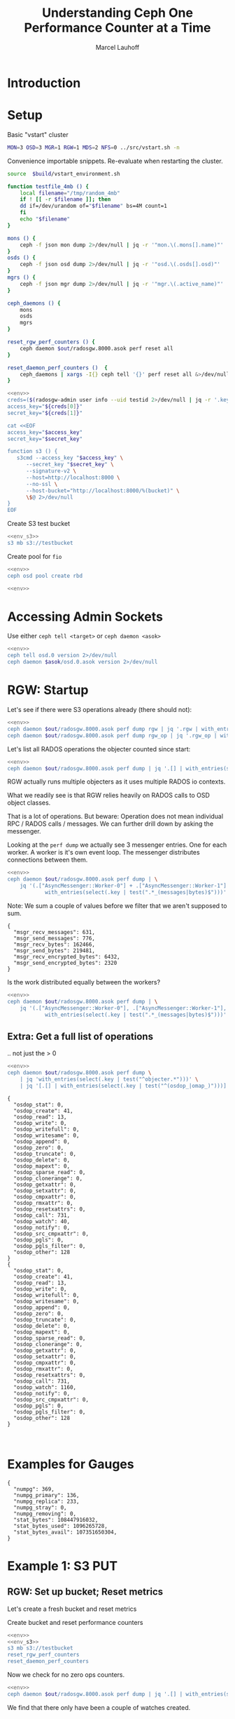 #+TITLE: Understanding Ceph One Performance Counter at a Time
#+AUTHOR: Marcel Lauhoff
#+OPTIONS: H:4 toc:2 num:nil
#+PROPERTY: header-args :var source="/compile2/ceph/wip"
#+PROPERTY: header-args+ :var build="/compile2/ceph/wip/build"
#+PROPERTY: header-args+ :var out="/compile2/ceph/wip/build/out"
#+PROPERTY: header-args+ :var asok="/compile2/ceph/wip/build/asok"
* Introduction

* Setup
Basic "vstart" cluster
#+begin_src bash
MON=3 OSD=3 MGR=1 RGW=1 MDS=2 NFS=0 ../src/vstart.sh -n
#+end_src


Convenience importable snippets. Re-evaluate when restarting the cluster.
#+name: env
#+begin_src bash
source  $build/vstart_environment.sh

function testfile_4mb () {
    local filename="/tmp/random_4mb"
    if ! [[ -r $filename ]]; then
	dd if=/dev/urandom of="$filename" bs=4M count=1
    fi
    echo "$filename"
}

mons () {
    ceph -f json mon dump 2>/dev/null | jq -r '"mon.\(.mons[].name)"'
}
osds () {
    ceph -f json osd dump 2>/dev/null | jq -r '"osd.\(.osds[].osd)"'
}
mgrs () {
    ceph -f json mgr dump 2>/dev/null | jq -r '"mgr.\(.active_name)"'
}

ceph_daemons () {
    mons
    osds
    mgrs
}

reset_rgw_perf_counters () {
    ceph daemon $out/radosgw.8000.asok perf reset all
}

reset_daemon_perf_counters ()  {
    ceph_daemons | xargs -I{} ceph tell '{}' perf reset all &>/dev/null
}
#+end_src

#+RESULTS: env

#+begin_src bash :noweb yes :results code replace
<<env>>
creds=($(radosgw-admin user info --uid testid 2>/dev/null | jq -r '.keys[0] | [.access_key, .secret_key] | @tsv'))
access_key="${creds[0]}"
secret_key="${creds[1]}"

cat <<EOF
access_key="$access_key"
secret_key="$secret_key"

function s3 () {
   s3cmd --access_key "$access_key" \
	  --secret_key "$secret_key" \
	  --signature-v2 \
	  --host=http://localhost:8000 \
	  --no-ssl \
	  --host-bucket="http://localhost:8000/%(bucket)" \
	  \$@ 2>/dev/null
}
EOF
#+end_src

#+name: env_s3
#+RESULTS:
#+begin_src bash
access_key="0555b35654ad1656d804"
secret_key="h7GhxuBLTrlhVUyxSPUKUV8r/2EI4ngqJxD7iBdBYLhwluN30JaT3Q=="

function s3 () {
   s3cmd --access_key "0555b35654ad1656d804" 	  --secret_key "h7GhxuBLTrlhVUyxSPUKUV8r/2EI4ngqJxD7iBdBYLhwluN30JaT3Q==" 	  --signature-v2 	  --host=http://localhost:8000 	  --no-ssl 	  --host-bucket="http://localhost:8000/%(bucket)" 	  $@ 2>/dev/null
}
#+end_src

Create S3 test bucket
#+begin_src bash :noweb yes
<<env_s3>>
s3 mb s3://testbucket
#+end_src

#+RESULTS:
: Bucket 's3://testbucket/' created

Create pool for =fio=
#+begin_src bash :noweb yes
<<env>>
ceph osd pool create rbd
#+end_src

#+RESULTS:

#+begin_src bash :noweb yes
<<env>>

#+end_src


* Accessing Admin Sockets
Use either =ceph tell <target>= or =ceph daemon <asok>=

#+begin_src bash :noweb yes :results output raw
<<env>>
ceph tell osd.0 version 2>/dev/null
ceph daemon $asok/osd.0.asok version 2>/dev/null
#+end_src

#+RESULTS:
{
    "version": "Development",
    "release": "squid",
    "release_type": "dev"
}
{
    "version": "Development",
    "release": "squid",
    "release_type": "dev"
}

* RGW: Startup
Let's see if there were S3 operations already (there should not):
#+begin_src bash :noweb yes :results output
<<env>>
ceph daemon $out/radosgw.8000.asok perf dump rgw | jq '.rgw | with_entries(select(.key | test(".*(req|qlen).*")))'
ceph daemon $out/radosgw.8000.asok perf dump rgw_op | jq '.rgw_op | with_entries(select(.key | test(".*(put|get).*(ops|bytes).*")))'
#+end_src

#+RESULTS:
#+begin_example
{
  "req": 0,
  "failed_req": 0,
  "qlen": 0
}
{
  "put_obj_ops": 0,
  "put_obj_bytes": 0,
  "get_obj_ops": 0,
  "get_obj_bytes": 0
}
#+end_example

Let's list all RADOS operations the objecter counted since start:
#+begin_src bash :noweb yes :results output
<<env>>
ceph daemon $out/radosgw.8000.asok perf dump | jq '.[] | with_entries(select((.key | test("^(osdop_|omap_)")) and (.value > 0) )) | select(length > 0)'
#+end_src

#+RESULTS:
#+begin_example
{
  "osdop_read": 5,
  "osdop_call": 2
}
{
  "osdop_create": 41,
  "osdop_read": 13,
  "osdop_call": 731,
  "osdop_watch": 30,
  "osdop_other": 128
}
#+end_example

RGW actually runs multiple objecters as it uses multiple RADOS io contexts.

What we readily see is that RGW relies heavily on RADOS calls to OSD object classes.

That is a lot of operations. But beware: Operation does not mean individual RPC / RADOS calls / messages.
We can further drill down by asking the messenger.

Looking at the =perf dump= we actually see 3 messenger entries. One for each worker. A worker is it's own event loop. The messenger distributes connections between them.

#+begin_src bash :noweb yes :results output
<<env>>
ceph daemon $out/radosgw.8000.asok perf dump | \
    jq '(.["AsyncMessenger::Worker-0"] + .["AsyncMessenger::Worker-1"] + .["AsyncMessenger::Worker-2"]) |
            with_entries(select(.key | test(".*_(messages|bytes)$")))'
#+end_src

#+RESULTS:
: {
:   "msgr_recv_messages": 691,
:   "msgr_send_messages": 856,
:   "msgr_recv_bytes": 176986,
:   "msgr_send_bytes": 239861,
:   "msgr_recv_encrypted_bytes": 6432,
:   "msgr_send_encrypted_bytes": 2320
: }

Note: We sum a couple of values before we filter that we aren't supposed to sum.

#+RESULTS:
: {
:   "msgr_recv_messages": 631,
:   "msgr_send_messages": 776,
:   "msgr_recv_bytes": 162466,
:   "msgr_send_bytes": 219481,
:   "msgr_recv_encrypted_bytes": 6432,
:   "msgr_send_encrypted_bytes": 2320
: }

Is the work distributed equally between the workers?

#+begin_src bash :noweb yes :results output
<<env>>
ceph daemon $out/radosgw.8000.asok perf dump | \
    jq '(.["AsyncMessenger::Worker-0"], .["AsyncMessenger::Worker-1"], .["AsyncMessenger::Worker-2"]) |
            with_entries(select(.key | test(".*_(messages|bytes)$")))'
#+end_src

#+RESULTS:
#+begin_example
{
  "msgr_recv_messages": 542,
  "msgr_send_messages": 889,
  "msgr_recv_bytes": 137591,
  "msgr_send_bytes": 328974,
  "msgr_recv_encrypted_bytes": 0,
  "msgr_send_encrypted_bytes": 134384
}
{
  "msgr_recv_messages": 996,
  "msgr_send_messages": 1168,
  "msgr_recv_bytes": 251806,
  "msgr_send_bytes": 339230,
  "msgr_recv_encrypted_bytes": 0,
  "msgr_send_encrypted_bytes": 0
}
{
  "msgr_recv_messages": 712,
  "msgr_send_messages": 884,
  "msgr_recv_bytes": 182068,
  "msgr_send_bytes": 246994,
  "msgr_recv_encrypted_bytes": 6432,
  "msgr_send_encrypted_bytes": 2320
}
#+end_example

** Extra: Get a full list of operations
.. not just the > 0
#+begin_src bash
<<env>>
ceph daemon $out/radosgw.8000.asok perf dump \
    | jq 'with_entries(select(.key | test("^objecter.*")))' \
    | jq '[.[] | with_entries(select(.key | test("^(osdop_|omap_)")))]'
#+end_src

#+RESULTS:


#+begin_example
  {
    "osdop_stat": 0,
    "osdop_create": 41,
    "osdop_read": 13,
    "osdop_write": 0,
    "osdop_writefull": 0,
    "osdop_writesame": 0,
    "osdop_append": 0,
    "osdop_zero": 0,
    "osdop_truncate": 0,
    "osdop_delete": 0,
    "osdop_mapext": 0,
    "osdop_sparse_read": 0,
    "osdop_clonerange": 0,
    "osdop_getxattr": 0,
    "osdop_setxattr": 0,
    "osdop_cmpxattr": 0,
    "osdop_rmxattr": 0,
    "osdop_resetxattrs": 0,
    "osdop_call": 731,
    "osdop_watch": 40,
    "osdop_notify": 0,
    "osdop_src_cmpxattr": 0,
    "osdop_pgls": 0,
    "osdop_pgls_filter": 0,
    "osdop_other": 128
  }
  {
    "osdop_stat": 0,
    "osdop_create": 41,
    "osdop_read": 13,
    "osdop_write": 0,
    "osdop_writefull": 0,
    "osdop_writesame": 0,
    "osdop_append": 0,
    "osdop_zero": 0,
    "osdop_truncate": 0,
    "osdop_delete": 0,
    "osdop_mapext": 0,
    "osdop_sparse_read": 0,
    "osdop_clonerange": 0,
    "osdop_getxattr": 0,
    "osdop_setxattr": 0,
    "osdop_cmpxattr": 0,
    "osdop_rmxattr": 0,
    "osdop_resetxattrs": 0,
    "osdop_call": 731,
    "osdop_watch": 1160,
    "osdop_notify": 0,
    "osdop_src_cmpxattr": 0,
    "osdop_pgls": 0,
    "osdop_pgls_filter": 0,
    "osdop_other": 128
  }


#+end_example


* Examples for Gauges
#+RESULTS:
#+begin_example
{
  "numpg": 369,
  "numpg_primary": 136,
  "numpg_replica": 233,
  "numpg_stray": 0,
  "numpg_removing": 0,
  "stat_bytes": 108447916032,
  "stat_bytes_used": 1096265728,
  "stat_bytes_avail": 107351650304,
}
#+end_example


* Example 1: S3 PUT
** RGW: Set up bucket; Reset metrics
Let's create a fresh bucket and reset metrics

#+caption: Create bucket and reset performance counters
#+begin_src bash :noweb yes :results output example
<<env>>
<<env_s3>>
s3 mb s3://testbucket
reset_rgw_perf_counters
reset_daemon_perf_counters
#+end_src

#+RESULTS:
: Bucket 's3://testbucket/' created
: {
:     "success": "perf reset all"
: }

Now we check for no zero ops counters.
#+begin_src bash :noweb yes :results output verbatim
<<env>>
ceph daemon $out/radosgw.8000.asok perf dump | jq '.[] | with_entries(select((.key | test("^(osdop|omap)_")) and (.value > 0) )) | select(length > 0)'
#+end_src

#+RESULTS:

We find that there only have been a couple of watches created.

** RGW: Do the S3 Put; Collect Perf Counters
Let's put something:

#+caption: (1) S3 PUT operation (2) Get non-zero RADOS operation counter
#+begin_src bash :noweb yes :results output verbatim
<<env>>
<<env_s3>>
s3 put $(testfile_4mb) s3://testbucket/$RANDOM | tr -d "\r"
sleep 1
ceph daemon $out/radosgw.8000.asok perf dump | jq '.[] | with_entries(select((.key | test("^(osdop|omap)_")) and (.value > 0) )) | select(length > 0)'
#+end_src

#+RESULTS:
#+begin_example
upload: '/tmp/random_4mb' -> 's3://testbucket/15406'  [1 of 1]
   65536 of 4194304     1% in    0s    15.53 MB/s 4194304 of 4194304   100% in    0s    54.76 MB/s  done
{
  "osdop_stat": 2,
  "osdop_create": 1,
  "osdop_read": 1,
  "osdop_writefull": 1,
  "osdop_setxattr": 9,
  "osdop_call": 6
}
#+end_example

#+caption: Get the operation counter
#+name: get_num_op_s3_put
#+begin_src bash :noweb yes :results output verbatim
<<env>>
ceph daemon $out/radosgw.8000.asok perf dump | jq '[.[] | .op] | add'
#+end_src

#+RESULTS: get_num_op_s3_put
: 4

The =op= counter is not the same as the sum of the =osdop= counters

#+caption: Sum all osd operations
#+name: get_num_osdop_s3_put
#+begin_src bash :noweb yes :results output verbatim
<<env>>
ceph daemon $out/radosgw.8000.asok perf dump | jq '[.[] | with_entries(select(.key | test ("^(osdop|omap)_"))) | .[] ] | add'
#+end_src

#+RESULTS: get_num_osdop_s3_put
: 20

#+begin_src bash :noweb yes :results output example
<<env>>
ceph daemon $out/radosgw.8000.asok perf dump | \
    jq 'reduce ((."AsyncMessenger::Worker-0", ."AsyncMessenger::Worker-1", ."AsyncMessenger::Worker-2")
             | to_entries[]
	       | select(.key | test("_(messages|bytes)$")))
        as {$key, $value} ({}; .[$key] += $value)'
#+end_src

#+RESULTS:
: {
:   "msgr_recv_messages": 4,
:   "msgr_send_messages": 4,
:   "msgr_recv_bytes": 1991,
:   "msgr_send_bytes": 4198017,
:   "msgr_recv_encrypted_bytes": 0,
:   "msgr_send_encrypted_bytes": 0
: }

#+name: get_num_send_messages
#+begin_src bash :noweb yes :results output verbatim
<<env>>
ceph daemon $out/radosgw.8000.asok perf dump | \
    jq '[."AsyncMessenger::Worker-0", ."AsyncMessenger::Worker-1", ."AsyncMessenger::Worker-2"] | map(.msgr_send_messages) | add'
#+end_src

#+RESULTS: get_num_send_messages
: 4

#+name: get_sent_overhead
#+begin_src bash :noweb yes :results output verbatim
<<env>>
sent=$(ceph daemon $out/radosgw.8000.asok perf dump | \
	   jq '[."AsyncMessenger::Worker-0", ."AsyncMessenger::Worker-1", ."AsyncMessenger::Worker-2"] | map(.msgr_send_bytes) | add')
sz_4mb=$((4*1024*1024))
overhead=$(($sent - $sz_4mb))
echo $overhead
#+end_src

#+RESULTS: get_sent_overhead
: 4497

** Analysis so far

Interesting! We have call_get_num_osdop_s3_put() {{{results(=20=)}}} OSD Ops vs. call_get_num_send_messages() {{{results(=5=)}}} messengers going out vs. call_get_num_op_s3_put() {{{results(=4=)}}}.

We can also measure the overhead in bytes: call_get_sent_overhead() {{{results(=4497=)}}}.

What we learn:
Not every OSD Ops is a message. Indeed RADOS allows combinations of Ops into a single message. For example to build conditional writes or atomic transactions.

** Bonus: Messenger Connections
Where is my RadosGW connected to?
/requires patches not yet in upstream/

#+begin_src bash :noweb yes :results output
<<env>>
for msgr in $(ceph daemon $out/radosgw.8000.asok messenger dump \
		  | jq -r '.messengers | @tsv'); do
    ceph daemon $out/radosgw.8000.asok messenger dump $msgr
done \
    | jq -r '.messenger.connections[].async_connection |
             select(.state == "STATE_CONNECTION_ESTABLISHED") |
             "\(.target_addr.addr) \t \(.peer.type) \t id:\(.peer.id) gid:\(.peer.global_id)"'
#+end_src

#+RESULTS:
#+begin_example
192.168.101.23:6800 	 mgr 	 id:-1 gid:0
192.168.101.23:40535 	 mon 	 id:-1 gid:0
192.168.101.23:6800 	 mgr 	 id:-1 gid:0
192.168.101.23:6810 	 osd 	 id:-1 gid:0
192.168.101.23:6818 	 osd 	 id:-1 gid:0
192.168.101.23:6802 	 osd 	 id:-1 gid:0
192.168.101.23:40533 	 mon 	 id:-1 gid:0
192.168.101.23:6802 	 osd 	 id:-1 gid:0
192.168.101.23:6800 	 mgr 	 id:-1 gid:0
192.168.101.23:40533 	 mon 	 id:-1 gid:0
#+end_example

/For some reason the librados messenger doesn't set the peer ids to something sensible/

** OSD: Messenger and Op Processing
As you all know, Ceph distributes data psycho randomly. Since we can kind of assume that we accessed multiple objects, the osds must have been hit equally.

With one exception: one gets the data. the other only by replication.

Let's look at the messengers

#+begin_src bash :noweb yes :results output example
<<env>>
for osd in $(osds); do
    echo $osd
    ceph tell $osd perf dump 2>/dev/null | \
    jq 'reduce ((."AsyncMessenger::Worker-0", ."AsyncMessenger::Worker-1", ."AsyncMessenger::Worker-2")
             | to_entries[]
	       | select(.key | test("_(messages|bytes)$")))
        as {$key, $value} ({}; .[$key] += $value)'
done
#+end_src

#+RESULTS:
#+begin_example
osd.0
{
  "msgr_recv_messages": 374,
  "msgr_send_messages": 375,
  "msgr_recv_bytes": 4262372,
  "msgr_send_bytes": 8600690,
  "msgr_recv_encrypted_bytes": 0,
  "msgr_send_encrypted_bytes": 100032
}
osd.1
{
  "msgr_recv_messages": 333,
  "msgr_send_messages": 334,
  "msgr_recv_bytes": 4260971,
  "msgr_send_bytes": 179037,
  "msgr_recv_encrypted_bytes": 0,
  "msgr_send_encrypted_bytes": 90176
}
osd.2
{
  "msgr_recv_messages": 328,
  "msgr_send_messages": 329,
  "msgr_recv_bytes": 4260173,
  "msgr_send_bytes": 170967,
  "msgr_recv_encrypted_bytes": 0,
  "msgr_send_encrypted_bytes": 82432
}
#+end_example


#+begin_src bash :noweb yes :results output example
<<env>>
for osd in $(osds); do
    echo $osd
    ceph tell $osd perf dump 2>/dev/null | \
    jq '.osd | with_entries(select(.key | test("^(op|op_(in|out)_bytes|subop|subop_in_bytes)$")))'
done
#+end_src

#+RESULTS:
#+begin_example
osd.0
{
  "op": 9,
  "op_in_bytes": 4194304,
  "op_out_bytes": 224,
  "subop": 0,
  "subop_in_bytes": 0
}
osd.1
{
  "op": 2,
  "op_in_bytes": 0,
  "op_out_bytes": 0,
  "subop": 3,
  "subop_in_bytes": 4198255
}
osd.2
{
  "op": 3,
  "op_in_bytes": 0,
  "op_out_bytes": 0,
  "subop": 3,
  "subop_in_bytes": 4198255
}
#+end_example

** Bluestore: OMaps
#+begin_src bash :noweb yes :results output example
<<env>>
for osd in $(osds); do
    ceph tell $osd perf dump 2>/dev/null
done \
    | jq '.bluestore | with_entries(select(.key | test("^omap_.*_count$")))'
#+end_src

#+RESULTS:
#+begin_example
{
  "omap_iterator_count": 0,
  "omap_rmkeys_count": 0,
  "omap_rmkey_range_count": 0,
  "omap_setheader_count": 1,
  "omap_setkeys_count": 5
}
{
  "omap_iterator_count": 0,
  "omap_rmkeys_count": 0,
  "omap_rmkey_range_count": 0,
  "omap_setheader_count": 1,
  "omap_setkeys_count": 5
}
{
  "omap_iterator_count": 0,
  "omap_rmkeys_count": 0,
  "omap_rmkey_range_count": 0,
  "omap_setheader_count": 1,
  "omap_setkeys_count": 5
}
#+end_example

Since everything is ok on this cluster and not many operation run we can expect this to be equal.

* COMMENT RADOS Throttling

* Latency Metrics: Exploring where time is spent


* Extra: OSD Perf Queries
Get the top talking clients.

Start manager module. Register query
#+begin_src bash :noweb yes :results output
<<env>>
ceph mgr module enable osd_perf_query || true
ceph osd perf query add --query=client_id 2>/dev/null
#+end_src

#+name: perf_query_id
#+RESULTS:
: 8

#+begin_src bash :noweb yes :var query_id=perf_query_id :results output
<<env>>
ceph osd perf counters get "$query_id" 2>/dev/null
#+end_src

#+RESULTS:
: +--------------+-----------+----------+-----------------+----------------+---------------------+--------------------+
: | CLIENT_ID    |WRITE_OPS  |READ_OPS  |WRITE_BYTES/SEC  |READ_BYTES/SEC  |WRITE_LATENCY(MSEC)  |READ_LATENCY(MSEC)  |
: +--------------+-----------+----------+-----------------+----------------+---------------------+--------------------+
: |client.15437  |    9      |   16     |      3.50       |     0.00       |       14.91         |       5.58         |
: +--------------+-----------+----------+-----------------+----------------+---------------------+--------------------+


* COMMENT babel settings
  Local Variables:
  org-confirm-babel-evaluate: nil
  End:
